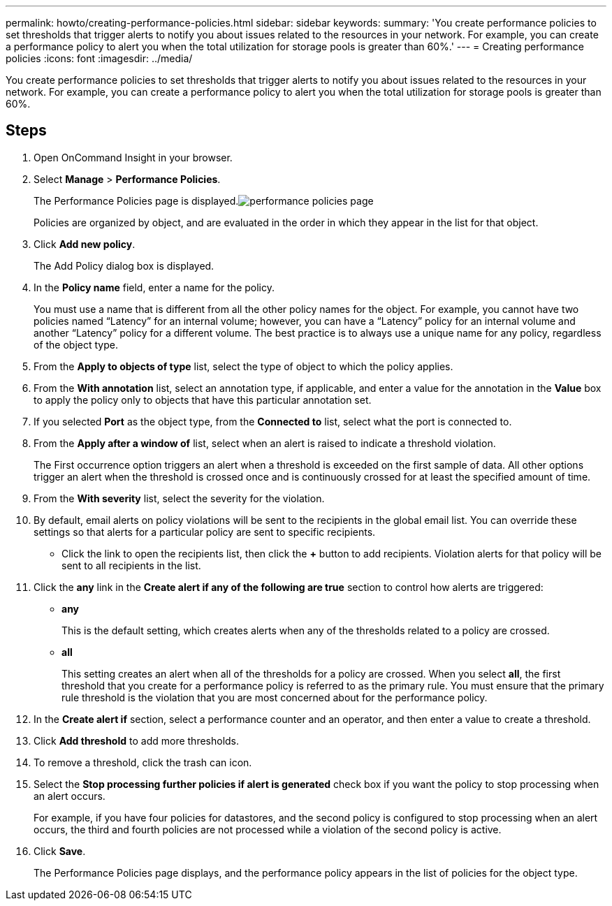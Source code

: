 ---
permalink: howto/creating-performance-policies.html
sidebar: sidebar
keywords: 
summary: 'You create performance policies to set thresholds that trigger alerts to notify you about issues related to the resources in your network. For example, you can create a performance policy to alert you when the total utilization for storage pools is greater than 60%.'
---
= Creating performance policies
:icons: font
:imagesdir: ../media/

[.lead]
You create performance policies to set thresholds that trigger alerts to notify you about issues related to the resources in your network. For example, you can create a performance policy to alert you when the total utilization for storage pools is greater than 60%.

== Steps

. Open OnCommand Insight in your browser.
. Select *Manage* > *Performance Policies*.
+
The Performance Policies page is displayed.image:../media/performance-policies-page.gif[]
+
Policies are organized by object, and are evaluated in the order in which they appear in the list for that object.

. Click *Add new policy*.
+
The Add Policy dialog box is displayed.

. In the *Policy name* field, enter a name for the policy.
+
You must use a name that is different from all the other policy names for the object. For example, you cannot have two policies named "`Latency`" for an internal volume; however, you can have a "`Latency`" policy for an internal volume and another "`Latency`" policy for a different volume. The best practice is to always use a unique name for any policy, regardless of the object type.

. From the *Apply to objects of type* list, select the type of object to which the policy applies.
. From the *With annotation* list, select an annotation type, if applicable, and enter a value for the annotation in the *Value* box to apply the policy only to objects that have this particular annotation set.
. If you selected *Port* as the object type, from the *Connected to* list, select what the port is connected to.
. From the *Apply after a window of* list, select when an alert is raised to indicate a threshold violation.
+
The First occurrence option triggers an alert when a threshold is exceeded on the first sample of data. All other options trigger an alert when the threshold is crossed once and is continuously crossed for at least the specified amount of time.

. From the *With severity* list, select the severity for the violation.
. By default, email alerts on policy violations will be sent to the recipients in the global email list. You can override these settings so that alerts for a particular policy are sent to specific recipients.
 ** Click the link to open the recipients list, then click the *+* button to add recipients. Violation alerts for that policy will be sent to all recipients in the list.
. Click the *any* link in the *Create alert if any of the following are true* section to control how alerts are triggered:
 ** *any*
+
This is the default setting, which creates alerts when any of the thresholds related to a policy are crossed.

 ** *all*
+
This setting creates an alert when all of the thresholds for a policy are crossed. When you select *all*, the first threshold that you create for a performance policy is referred to as the primary rule. You must ensure that the primary rule threshold is the violation that you are most concerned about for the performance policy.
. In the *Create alert if* section, select a performance counter and an operator, and then enter a value to create a threshold.
. Click *Add threshold* to add more thresholds.
. To remove a threshold, click the trash can icon.
. Select the *Stop processing further policies if alert is generated* check box if you want the policy to stop processing when an alert occurs.
+
For example, if you have four policies for datastores, and the second policy is configured to stop processing when an alert occurs, the third and fourth policies are not processed while a violation of the second policy is active.

. Click *Save*.
+
The Performance Policies page displays, and the performance policy appears in the list of policies for the object type.
